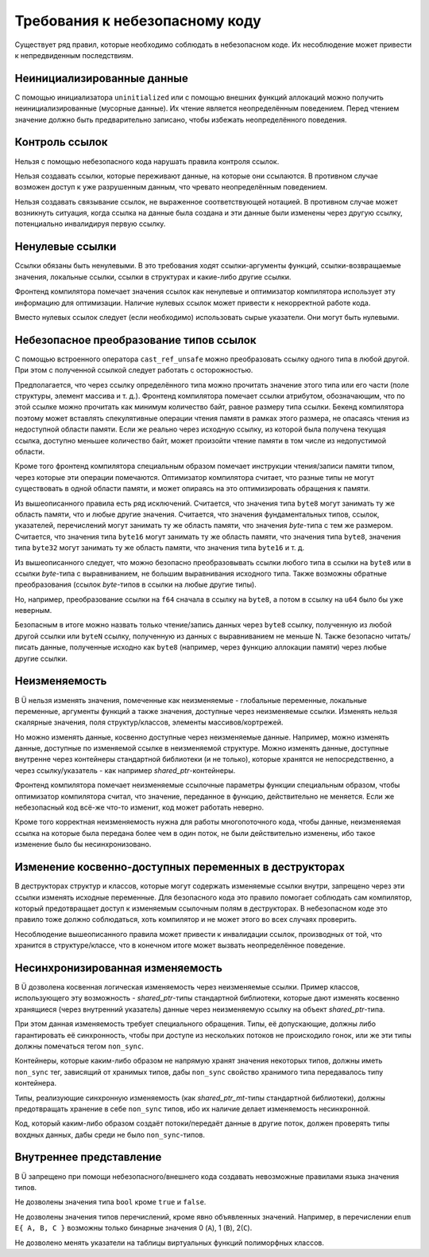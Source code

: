 Требования к небезопасному коду
===============================

Существует ряд правил, которые необходимо соблюдать в небезопасном коде.
Их несоблюдение может привести к непредвиденным последствиям.


Неинициализированные данные
~~~~~~~~~~~~~~~~~~~~~~~~~~~

С помощью инициализатора ``uninitialized`` или с помощью внешних функций аллокаций можно получить неинициализированные (мусорные данные).
Их чтение является неопределённым поведением.
Перед чтением значение должно быть предварительно записано, чтобы избежать неопределённого поведения.


Контроль ссылок
~~~~~~~~~~~~~~~

Нельзя с помощью небезопасного кода нарушать правила контроля ссылок.

Нельзя создавать ссылки, которые переживают данные, на которые они ссылаются.
В противном случае возможен доступ к уже разрушенным данным, что чревато неопределённым поведением.

Нельзя создавать связывание ссылок, не выраженное соответствующей нотацией.
В противном случае может возникнуть ситуация, когда ссылка на данные была создана и эти данные были изменены через другую ссылку, потенциально инвалидируя первую ссылку.


Ненулевые ссылки
~~~~~~~~~~~~~~~~

Ссылки обязаны быть ненулевыми.
В это требования ходят ссылки-аргументы функций, ссылки-возвращаемые значения, локальные ссылки, ссылки в структурах и какие-либо другие ссылки.

Фронтенд компилятора помечает значения ссылок как ненулевые и оптимизатор компилятора использует эту информацию для оптимизации.
Наличие нулевых ссылок может привести к некорректной работе кода.

Вместо нулевых ссылок следует (если необходимо) использовать сырые указатели.
Они могут быть нулевыми.


Небезопасное преобразование типов ссылок
~~~~~~~~~~~~~~~~~~~~~~~~~~~~~~~~~~~~~~~~

С помощью встроенного оператора ``cast_ref_unsafe`` можно преобразовать ссылку одного типа в любой другой.
При этом с полученной ссылкой следует работать с осторожностью.

Предполагается, что через ссылку определённого типа можно прочитать значение этого типа или его части (поле структуры, элемент массива и т. д.).
Фронтенд компилятора помечает ссылки атрибутом, обозначающим, что по этой ссылке можно прочитать как минимум количество байт, равное размеру типа ссылки.
Бекенд компилятора поэтому может вставлять спекулятивные операции чтения памяти в рамках этого размера, не опасаясь чтения из недоступной области памяти.
Если же реально через исходную ссылку, из которой была получена текущая ссылка, доступно меньшее количество байт, может произойти чтение памяти в том числе из недопустимой области.

Кроме того фронтенд компилятора специальным образом помечает инструкции чтения/записи памяти типом, через которые эти операции помечаются.
Оптимизатор компилятора считает, что разные типы не могут существовать в одной области памяти, и может опираясь на это оптимизировать обращения к памяти.

Из вышеописанного правила есть ряд исключений.
Считается, что значения типа ``byte8`` могут занимать ту же область памяти, что и любые другие значения.
Считается, что значения фундаментальных типов, ссылок, указателей, перечислений могут занимать ту же область памяти, что значения `byte`-типа с тем же размером.
Считается, что значения типа ``byte16`` могут занимать ту же область памяти, что значения типа ``byte8``, значения типа ``byte32`` могут занимать ту же область памяти, что значения типа ``byte16`` и т. д.

Из вышеописанного следует, что можно безопасно преобразовывать ссылки любого типа в ссылки на ``byte8`` или в ссылки `byte`-типа с выравниванием, не большим выравнивания исходного типа.
Также возможны обратные преобразования (ссылок `byte`-типов в ссылки на любые другие типы).

Но, например, преобразование ссылки на ``f64`` сначала в ссылку на ``byte8``, а потом в ссылку на ``u64`` было бы уже неверным.

Безопасным в итоге можно назвать только чтение/запись данных через ``byte8`` ссылку, полученную из любой другой ссылки или ``byteN`` ссылку, полученную из данных с выравниванием не меньше N.
Также безопасно читать/писать данные, полученные исходно как ``byte8`` (например, через функцию аллокации памяти) через любые другие ссылки.


Неизменяемость
~~~~~~~~~~~~~~

В Ü нельзя изменять значения, помеченные как неизменяемые - глобальные переменные, локальные переменные, аргументы функций а также значения, доступные через неизменяемые ссылки.
Изменять нельзя скалярные значения, поля структур/классов, элементы массивов/кортрежей.

Но можно изменять данные, косвенно доступные через неизменяемые данные.
Например, можно изменять данные, доступные по изменяемой ссылке в неизменяемой структуре.
Можно изменять данные, доступные внутренне через контейнеры стандартной библиотеки (и не только), которые хранятся не непосредственно, а через ссылку/указатель - как например `shared_ptr`-контейнеры.

Фронтенд компилятора помечает неизменяемые ссылочные параметры функции специальным образом, чтобы оптимизатор компилятора считал, что значение, переданное в функцию, действительно не меняется.
Если же небезопасный код всё-же что-то изменит, код может работать неверно.

Кроме того корректная неизменяемость нужна для работы многопоточного кода, чтобы данные, неизменяемая ссылка на которые была передана более чем в один поток, не были действительно изменены, ибо такое изменение было бы несинхронизовано.


Изменение косвенно-доступных переменных в деструкторах
~~~~~~~~~~~~~~~~~~~~~~~~~~~~~~~~~~~~~~~~~~~~~~~~~~~~~~

В деструкторах структур и классов, которые могут содержать изменяемые ссылки внутри, запрещено через эти ссылки изменять исходные переменные.
Для безопасного кода это правило помогает соблюдать сам компилятор, который предотвращает доступ к изменяемым ссылочным полям в деструкторах.
В небезопасном коде это правило тоже должно соблюдаться, хоть компилятор и не может этого во всех случаях проверить.

Несоблюдение вышеописанного правила может привести к инвалидации ссылок, производных от той, что хранится в структуре/классе, что в конечном итоге может вызвать неопределённое поведение.


Несинхронизированная изменяемость
~~~~~~~~~~~~~~~~~~~~~~~~~~~~~~~~~

В Ü дозволена косвенная логическая изменяемость через неизменяемые ссылки.
Пример классов, использующего эту возможность - `shared_ptr`-типы стандартной библиотеки, которые дают изменять косвенно хранящиеся (через внутренний указатель) данные через неизменяемую ссылку на объект `shared_ptr`-типа.

При этом данная изменяемость требует специального обращения.
Типы, её допускающие, должны либо гарантировать её синхронность, чтобы при доступе из нескольких потоков не происходило гонок, или же эти типы должны помечаться тегом ``non_sync``.

Контейнеры, которые каким-либо образом не напрямую хранят значения некоторых типов, должны иметь ``non_sync`` тег, зависящий от хранимых типов, дабы ``non_sync`` свойство хранимого типа передавалось типу контейнера.

Типы, реализующие синхронную изменяемость (как `shared_ptr_mt`-типы стандартной библиотеки), должны предотвращать хранение в себе ``non_sync`` типов, ибо их наличие делает изменяемость несинхронной.

Код, который каким-либо образом создаёт потоки/передаёт данные в другие поток, должен проверять типы вохдных данных, дабы среди не было ``non_sync``-типов.


Внутреннее представление
~~~~~~~~~~~~~~~~~~~~~~~~

В Ü запрещено при помощи небезопасного/внешнего кода создавать невозможные правилами языка значения типов.

Не дозволены значения типа ``bool`` кроме ``true`` и ``false``.

Не дозволены значения типов перечислений, кроме явно объявленных значений.
Например, в перечислении ``enum E{ A, B, C }`` возможны только бинарные значения 0 (``A``), 1 (``B``), 2(``C``).

Не дозволено менять указатели на таблицы виртуальных функций полиморфных классов.
